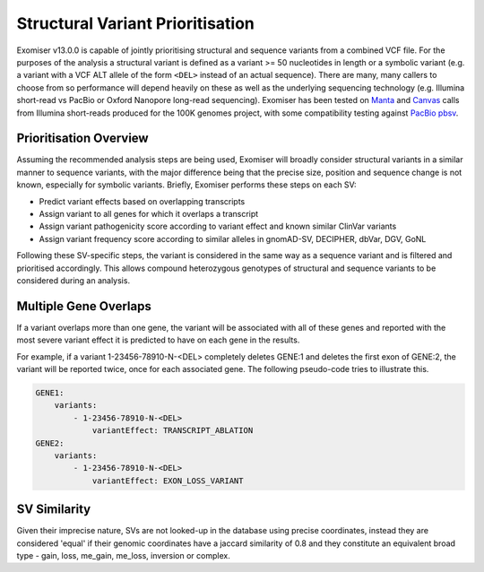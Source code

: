 .. _sv_prioritisation:

=================================
Structural Variant Prioritisation
=================================

Exomiser v13.0.0 is capable of jointly prioritising structural and sequence variants from a combined VCF file. For the
purposes of the analysis a structural variant is defined as a variant >= 50 nucleotides in length or a symbolic variant
(e.g. a variant with a VCF ALT allele of the form ``<DEL>`` instead of an actual sequence). There are many, many callers
to choose from so performance will depend heavily on these as well as the underlying sequencing technology (e.g. Illumina
short-read vs PacBio or Oxford Nanopore long-read sequencing). Exomiser has been tested on `Manta
<https://github.com/Illumina/manta>`_ and `Canvas <https://github.com/Illumina/canvas>`_ calls from Illumina short-reads
produced for the 100K genomes project, with some compatibility testing against `PacBio pbsv <https://github.com/PacificBiosciences/pbsv>`_.

Prioritisation Overview
=======================

Assuming the recommended analysis steps are being used, Exomiser will broadly consider structural variants in a similar
manner to sequence variants, with the major difference being that the precise size, position and sequence change is not
known, especially for symbolic variants. Briefly, Exomiser performs these steps on each SV:

- Predict variant effects based on overlapping transcripts
- Assign variant to all genes for which it overlaps a transcript
- Assign variant pathogenicity score according to variant effect and known similar ClinVar variants
- Assign variant frequency score according to similar alleles in gnomAD-SV, DECIPHER, dbVar, DGV, GoNL

Following these SV-specific steps, the variant is considered in the same way as a sequence variant and is filtered and
prioritised accordingly. This allows compound heterozygous genotypes of structural and sequence variants to be considered
during an analysis.

Multiple Gene Overlaps
======================

If a variant overlaps more than one gene, the variant will be associated with all of these genes and reported with the
most severe variant effect it is predicted to have on each gene in the results.

For example, if a variant 1-23456-78910-N-<DEL> completely deletes GENE:1 and deletes the first exon of GENE:2, the
variant will be reported twice, once for each associated gene. The following pseudo-code tries to illustrate this.

.. code-block:: yaml

    GENE1:
        variants:
            - 1-23456-78910-N-<DEL>
                variantEffect: TRANSCRIPT_ABLATION
    GENE2:
        variants:
            - 1-23456-78910-N-<DEL>
                variantEffect: EXON_LOSS_VARIANT


SV Similarity
=============

Given their imprecise nature, SVs are not looked-up in the database using precise coordinates, instead they are
considered 'equal' if their genomic coordinates have a jaccard similarity of 0.8 and they constitute an equivalent broad
type - gain, loss, me_gain, me_loss, inversion or complex.
